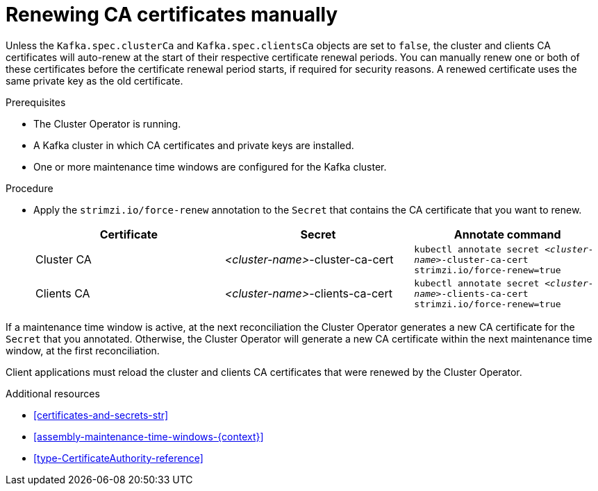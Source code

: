 // Module included in the following assemblies:
//
// assembly-security.adoc

[id='proc-renewing-ca-certs-manually-{context}']

= Renewing CA certificates manually

Unless the `Kafka.spec.clusterCa` and `Kafka.spec.clientsCa` objects are set to `false`, the cluster and clients CA certificates will auto-renew at the start of their respective certificate renewal periods. 
You can manually renew one or both of these certificates before the certificate renewal period starts, if required for security reasons. 
A renewed certificate uses the same private key as the old certificate.

.Prerequisites

* The Cluster Operator is running.
* A Kafka cluster in which CA certificates and private keys are installed.
* One or more maintenance time windows are configured for the Kafka cluster.

.Procedure

* Apply the `strimzi.io/force-renew` annotation to the `Secret` that contains the CA certificate that you want to renew.
+
[cols="3*",options="header",stripes="none",separator=¦]
|===

¦Certificate
¦Secret
¦Annotate command

¦Cluster CA
¦_<cluster-name>_-cluster-ca-cert
m¦kubectl annotate secret _<cluster-name>_-cluster-ca-cert strimzi.io/force-renew=true

¦Clients CA
¦_<cluster-name>_-clients-ca-cert
m¦kubectl annotate secret _<cluster-name>_-clients-ca-cert strimzi.io/force-renew=true

|===

If a maintenance time window is active, at the next reconciliation the Cluster Operator generates a new CA certificate for the `Secret` that you annotated. 
Otherwise, the Cluster Operator will generate a new CA certificate within the next maintenance time window, at the first reconciliation. 

Client applications must reload the cluster and clients CA certificates that were renewed by the Cluster Operator.

.Additional resources

* xref:certificates-and-secrets-str[]

* xref:assembly-maintenance-time-windows-{context}[]

* xref:type-CertificateAuthority-reference[]